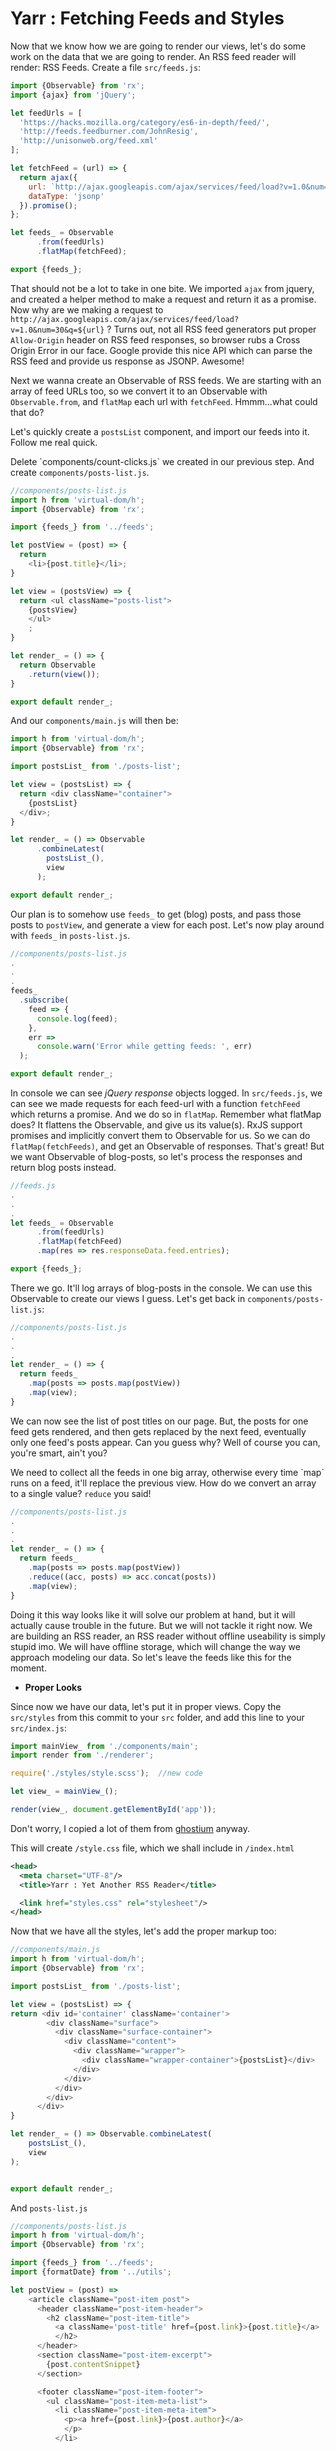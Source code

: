 * Yarr : Fetching Feeds and Styles
Now that we know how we are going to render our views, let's do some work on the data that we are going to render. An RSS feed reader will render: RSS Feeds.
Create a file ~src/feeds.js~:

#+begin_src javascript
import {Observable} from 'rx';
import {ajax} from 'jQuery';

let feedUrls = [
  'https://hacks.mozilla.org/category/es6-in-depth/feed/',
  'http://feeds.feedburner.com/JohnResig',
  'http://unisonweb.org/feed.xml'
];

let fetchFeed = (url) => {
  return ajax({
    url: `http://ajax.googleapis.com/ajax/services/feed/load?v=1.0&num=30&q=${url}`,
    dataType: 'jsonp'
  }).promise();
};

let feeds_ = Observable
      .from(feedUrls)
      .flatMap(fetchFeed);

export {feeds_};
#+end_src

That should not be a lot to take in one bite. We imported ~ajax~ from jquery, and created a helper method to make a request and return it as a promise. Now why are we making a request to ~http://ajax.googleapis.com/ajax/services/feed/load?v=1.0&num=30&q=${url}~ ? Turns out, not all RSS feed generators put proper ~Allow-Origin~ header on RSS feed responses, so browser rubs a Cross Origin Error in our face. Google provide this nice API which can parse the RSS feed and provide us response as JSONP. Awesome!

Next we wanna create an Observable of RSS feeds. We are starting with an array of feed URLs too, so we convert it to an Observable with ~Observable.from~, and ~flatMap~ each url with ~fetchFeed~. Hmmm...what could that do?

Let's quickly create a ~postsList~ component, and import our feeds into it. Follow me real quick.

Delete `components/count-clicks.js` we created in our previous step. And create ~components/posts-list.js~.

#+begin_src javascript
//components/posts-list.js
import h from 'virtual-dom/h';
import {Observable} from 'rx';

import {feeds_} from '../feeds';

let postView = (post) => {
  return
    <li>{post.title}</li>;
}

let view = (postsView) => {
  return <ul className="posts-list">
    {postsView}
    </ul>
    ;
}

let render_ = () => {
  return Observable
    .return(view());
}

export default render_;
#+end_src

And our ~components/main.js~ will then be:

#+begin_src javascript
import h from 'virtual-dom/h';
import {Observable} from 'rx';

import postsList_ from './posts-list';

let view = (postsList) => {
  return <div className="container">
    {postsList}
  </div>;
}

let render_ = () => Observable
      .combineLatest(
        postsList_(),
        view
      );

export default render_;
#+end_src

Our plan is to somehow use ~feeds_~ to get (blog) posts, and pass those posts to ~postView~, and generate a view for each post. Let's now play around with ~feeds_~ in ~posts-list.js~.

#+begin_src javascript
//components/posts-list.js
.
.
.
feeds_
  .subscribe(
    feed => {
      console.log(feed);
    },
    err =>
      console.warn('Error while getting feeds: ', err)
  );

export default render_;
#+end_src

In console we can see /jQuery response/ objects logged. In ~src/feeds.js~, we can see we made requests for each feed-url with a function ~fetchFeed~ which returns a promise. And we do so in ~flatMap~. Remember what flatMap does? It flattens the Observable, and give us its value(s). RxJS support promises and implicitly convert them to Observable for us. So we can do ~flatMap(fetchFeeds)~, and get an Observable of responses. That's great! But we want Observable of blog-posts, so let's process the responses and return blog posts instead.

#+begin_src javascript
//feeds.js
.
.
.
let feeds_ = Observable
      .from(feedUrls)
      .flatMap(fetchFeed)
      .map(res => res.responseData.feed.entries);

export {feeds_};
#+end_src

There we go. It'll log arrays of blog-posts in the console. We can use this Observable to create our views I guess. Let's get back in ~components/posts-list.js~:

#+begin_src javascript
//components/posts-list.js
.
.
.
let render_ = () => {
  return feeds_
    .map(posts => posts.map(postView))
    .map(view);
}
#+end_src

We can now see the list of post titles on our page. But, the posts for one feed gets rendered, and then gets replaced by the next feed, eventually only one feed's posts appear. Can you guess why? Well of course you can, you're smart, ain't you?

We need to collect all the feeds in one big array, otherwise every time `map` runs on a feed, it'll replace the previous view. How do we convert an array to a single value? ~reduce~ you said!

#+begin_src javascript
//components/posts-list.js
.
.
.
let render_ = () => {
  return feeds_
    .map(posts => posts.map(postView))
    .reduce((acc, posts) => acc.concat(posts))
    .map(view);
}
#+end_src

Doing it this way looks like it will solve our problem at hand, but it will actually cause trouble in the future. But we will not tackle it right now. We are building an RSS reader, an RSS reader without offline useability is simply stupid imo. We will have offline storage, which will change the way we approach modeling our data. So let's leave the feeds like this for the moment.

- *Proper Looks*

Since now we have our data, let's put it in proper views. Copy the ~src/styles~ from this commit to your ~src~ folder, and add this line to your ~src/index.js~:

#+begin_src javascript
import mainView_ from './components/main';
import render from './renderer';

require('./styles/style.scss');  //new code

let view_ = mainView_();

render(view_, document.getElementById('app'));
#+end_src

Don't worry, I copied a lot of them from [[https://github.com/oswaldoacauan/ghostium][ghostium]] anyway.

This will create ~/style.css~ file, which we shall include in ~/index.html~

#+begin_src xml
  <head>
    <meta charset="UTF-8"/>
    <title>Yarr : Yet Another RSS Reader</title>

    <link href="styles.css" rel="stylesheet"/>
  </head>
#+end_src

Now that we have all the styles, let's add the proper markup too:

#+begin_src javascript
//components/main.js
import h from 'virtual-dom/h';
import {Observable} from 'rx';

import postsList_ from './posts-list';

let view = (postsList) => {
return <div id='container' className='container'>
        <div className="surface">
          <div className="surface-container">
            <div className="content">
              <div className="wrapper">
                <div className="wrapper-container">{postsList}</div>
              </div>
            </div>
          </div>
        </div>
      </div>
}

let render_ = () => Observable.combineLatest(
    postsList_(),
    view
);


export default render_;
#+end_src

And ~posts-list.js~
#+begin_src javascript
//components/posts-list.js
import h from 'virtual-dom/h';
import {Observable} from 'rx';

import {feeds_} from '../feeds';
import {formatDate} from '../utils';

let postView = (post) =>
    <article className="post-item post">
      <header className="post-item-header">
        <h2 className="post-item-title">
          <a className='post-title' href={post.link}>{post.title}</a>
          </h2>
      </header>
      <section className="post-item-excerpt">
        {post.contentSnippet}
      </section>

      <footer className="post-item-footer">
        <ul className="post-item-meta-list">
          <li className="post-item-meta-item">
            <p><a href={post.link}>{post.author}</a>
            </p>
          </li>

          <li className="post-item-meta-item">
            <p>
              {formatDate(post.publishedDate)}
            </p>
          </li>

          <li className="post-item-meta-item">
            <p itemprop="articleSection">{post.categories.join(', ')}</p>
          </li>
        </ul>
      </footer>
    </article>
  ;


let view = (postViews) =>
  <section className="post-list">
    {postViews}
  </section>;

let render_ = () => {
  return feeds_
    .map(posts => posts.map(postView))
    .reduce((acc, posts) => acc.concat(posts))
    .map(view);
}

export default render_;
#+end_src

Note that we're importing ~formatDate~ from ~utils.js~. Let's add that too.

#+begin_src javascript
//src/utils.js
export default {
  toArray: (arrayLike) => Array.prototype.slice.call(arrayLike, 0),
  formatDate: (date) => {
    if(!date) return '';

    if(typeof date === 'string')
      date = new Date(date);

    let monthNames = [
      'January', 'February', 'March',
      'April', 'May', 'June', 'July',
      'August', 'September', 'October',
      'November', 'December'
    ];

    let day = date.getDate(),
        monthIndex = date.getMonth(),
        year = date.getFullYear();

    return `${day}, ${monthNames[monthIndex]}, ${year}`;
  },
}
#+end_src

The view is much better now, isn't it? Go eat some candies if you said no.

You would've noticed there's room for a sidebar there. Let's add the sidebar real quick. Create ~components/sidebar.js~

#+begin_src javascript
import {Observable} from 'rx';
import h from 'virtual-dom/h';

let view = () =>
  <div className='sidebar-container'>
    <div className="sidebar-brand">
      <h2 className="sidebar-brand">Yarr</h2>
    </div>
  </div>

let render_ = () =>
      Observable
        .return(view());

export default render_;
#+end_src

Of course we need to change our ~components/main.js~ to accomodate for the new 

#+begin_src javascript
import h from 'virtual-dom/h';
import {Observable} from 'rx';

import postsList_ from './posts-list';
import sidebar_ from './sidebar';

let view = (postsList, sidebar) =>
      <div id='container' className='container'>
         <div className="surface">
           <div className="surface-container">
             <div className="content">
               <aside className="cover">{sidebar}</aside>
               <div className="wrapper">
                 <div className="wrapper-container">{postsList}</div>
               </div>
             </div>
           </div>
         </div>
       </div>
  ;

let render_ = () => Observable.combineLatest(
  postsList_(),
  sidebar_(),
  view
);

export default render_;
#+end_src

If you have a view like this: [[http://i.imgur.com/ooeGuyX.png]]

then we are good to go. Let's move on to the next step, and add some controls to our sidebar. It's looking too empty.

#+begin_src bash
git checkout 6-sidebar-controls-and-models
#+end_src
